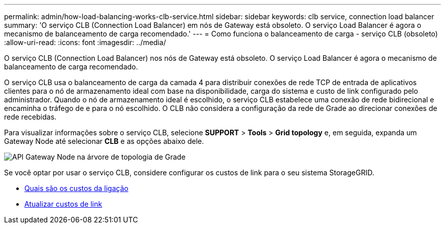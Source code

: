 ---
permalink: admin/how-load-balancing-works-clb-service.html 
sidebar: sidebar 
keywords: clb service, connection load balancer 
summary: 'O serviço CLB (Connection Load Balancer) em nós de Gateway está obsoleto. O serviço Load Balancer é agora o mecanismo de balanceamento de carga recomendado.' 
---
= Como funciona o balanceamento de carga - serviço CLB (obsoleto)
:allow-uri-read: 
:icons: font
:imagesdir: ../media/


[role="lead"]
O serviço CLB (Connection Load Balancer) nos nós de Gateway está obsoleto. O serviço Load Balancer é agora o mecanismo de balanceamento de carga recomendado.

O serviço CLB usa o balanceamento de carga da camada 4 para distribuir conexões de rede TCP de entrada de aplicativos clientes para o nó de armazenamento ideal com base na disponibilidade, carga do sistema e custo de link configurado pelo administrador. Quando o nó de armazenamento ideal é escolhido, o serviço CLB estabelece uma conexão de rede bidirecional e encaminha o tráfego de e para o nó escolhido. O CLB não considera a configuração da rede de Grade ao direcionar conexões de rede recebidas.

Para visualizar informações sobre o serviço CLB, selecione *SUPPORT* > *Tools* > *Grid topology* e, em seguida, expanda um Gateway Node até selecionar *CLB* e as opções abaixo dele.

image::../media/gateway_node.gif[API Gateway Node na árvore de topologia de Grade]

Se você optar por usar o serviço CLB, considere configurar os custos de link para o seu sistema StorageGRID.

* xref:what-link-costs-are.adoc[Quais são os custos da ligação]
* xref:updating-link-costs.adoc[Atualizar custos de link]

